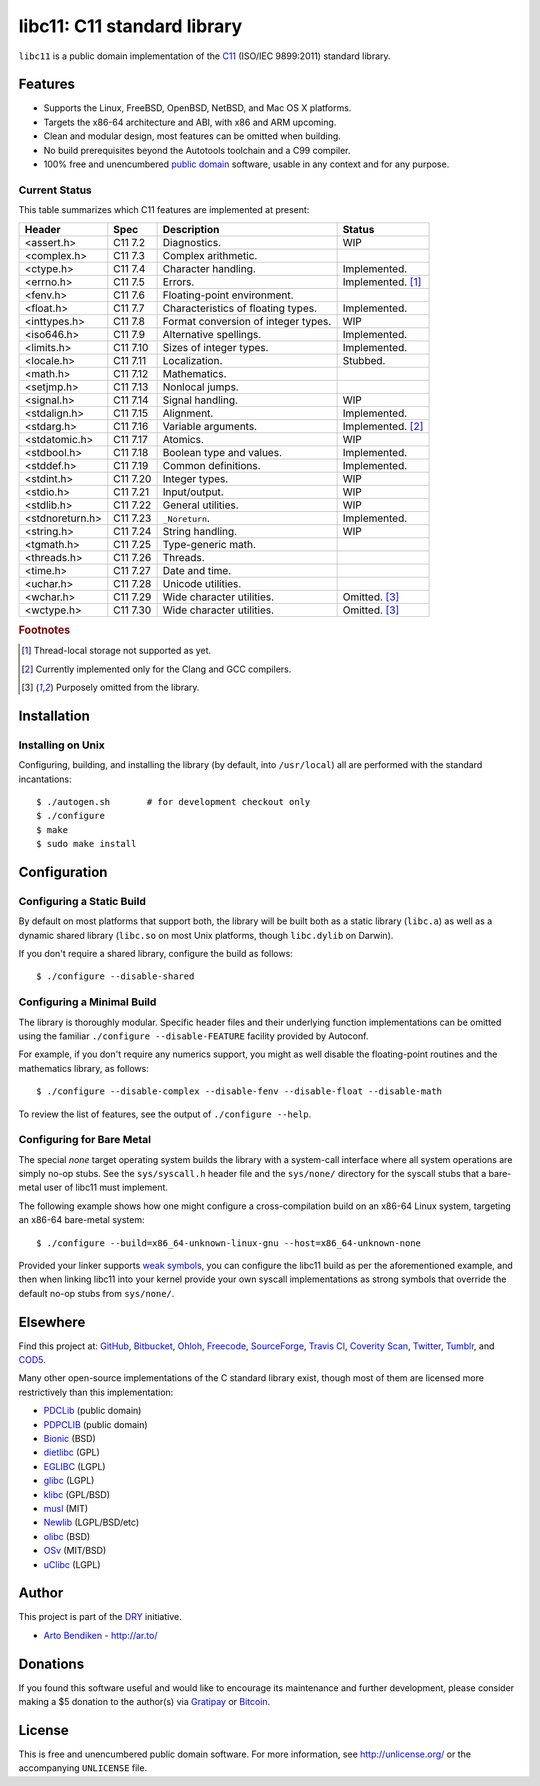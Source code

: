 ****************************
libc11: C11 standard library
****************************

.. image:: https://api.travis-ci.org/dryproject/libc11.svg?branch=master
   :target: https://travis-ci.org/dryproject/libc11
   :alt: Travis CI build status

.. image:: https://scan.coverity.com/projects/3219/badge.svg
   :target: https://scan.coverity.com/projects/3219
   :alt: Coverity Scan build status

``libc11`` is a public domain implementation of the C11_ (ISO/IEC 9899:2011)
standard library.

.. _C11: http://en.wikipedia.org/wiki/C11_%28C_standard_revision%29

Features
========

* Supports the Linux, FreeBSD, OpenBSD, NetBSD, and Mac OS X platforms.
* Targets the x86-64 architecture and ABI, with x86 and ARM upcoming.
* Clean and modular design, most features can be omitted when building.
* No build prerequisites beyond the Autotools toolchain and a C99 compiler.
* 100% free and unencumbered `public domain <http://unlicense.org/>`_ software,
  usable in any context and for any purpose.

Current Status
--------------

This table summarizes which C11 features are implemented at present:

=============== ======== =================================== ===================
Header          Spec     Description                         Status
=============== ======== =================================== ===================
<assert.h>      C11 7.2  Diagnostics.                        WIP
<complex.h>     C11 7.3  Complex arithmetic.                 
<ctype.h>       C11 7.4  Character handling.                 Implemented.
<errno.h>       C11 7.5  Errors.                             Implemented. [1]_
<fenv.h>        C11 7.6  Floating-point environment.         
<float.h>       C11 7.7  Characteristics of floating types.  Implemented.
<inttypes.h>    C11 7.8  Format conversion of integer types. WIP
<iso646.h>      C11 7.9  Alternative spellings.              Implemented.
<limits.h>      C11 7.10 Sizes of integer types.             Implemented.
<locale.h>      C11 7.11 Localization.                       Stubbed.
<math.h>        C11 7.12 Mathematics.                        
<setjmp.h>      C11 7.13 Nonlocal jumps.                     
<signal.h>      C11 7.14 Signal handling.                    WIP
<stdalign.h>    C11 7.15 Alignment.                          Implemented.
<stdarg.h>      C11 7.16 Variable arguments.                 Implemented. [2]_
<stdatomic.h>   C11 7.17 Atomics.                            WIP
<stdbool.h>     C11 7.18 Boolean type and values.            Implemented.
<stddef.h>      C11 7.19 Common definitions.                 Implemented.
<stdint.h>      C11 7.20 Integer types.                      WIP
<stdio.h>       C11 7.21 Input/output.                       WIP
<stdlib.h>      C11 7.22 General utilities.                  WIP
<stdnoreturn.h> C11 7.23 ``_Noreturn``.                      Implemented.
<string.h>      C11 7.24 String handling.                    WIP
<tgmath.h>      C11 7.25 Type-generic math.                  
<threads.h>     C11 7.26 Threads.                            
<time.h>        C11 7.27 Date and time.                      
<uchar.h>       C11 7.28 Unicode utilities.                  
<wchar.h>       C11 7.29 Wide character utilities.           Omitted. [3]_
<wctype.h>      C11 7.30 Wide character utilities.           Omitted. [3]_
=============== ======== =================================== ===================

.. rubric:: Footnotes

.. [1] Thread-local storage not supported as yet.

.. [2] Currently implemented only for the Clang and GCC compilers.

.. [3] Purposely omitted from the library.

Installation
============

Installing on Unix
------------------

Configuring, building, and installing the library (by default, into
``/usr/local``) all are performed with the standard incantations::

   $ ./autogen.sh       # for development checkout only
   $ ./configure
   $ make
   $ sudo make install

Configuration
=============

Configuring a Static Build
--------------------------

By default on most platforms that support both, the library will be built
both as a static library (``libc.a``) as well as a dynamic shared library
(``libc.so`` on most Unix platforms, though ``libc.dylib`` on Darwin).

If you don't require a shared library, configure the build as follows::

   $ ./configure --disable-shared

Configuring a Minimal Build
---------------------------

The library is thoroughly modular. Specific header files and their
underlying function implementations can be omitted using the familiar
``./configure --disable-FEATURE`` facility provided by Autoconf.

For example, if you don't require any numerics support, you might as well
disable the floating-point routines and the mathematics library, as follows::

   $ ./configure --disable-complex --disable-fenv --disable-float --disable-math

To review the list of features, see the output of ``./configure --help``.

Configuring for Bare Metal
--------------------------

The special `none` target operating system builds the library with a
system-call interface where all system operations are simply no-op stubs.
See the ``sys/syscall.h`` header file and the ``sys/none/`` directory for
the syscall stubs that a bare-metal user of libc11 must implement.

The following example shows how one might configure a cross-compilation
build on an x86-64 Linux system, targeting an x86-64 bare-metal system::

   $ ./configure --build=x86_64-unknown-linux-gnu --host=x86_64-unknown-none

Provided your linker supports `weak symbols`_, you can configure the libc11
build as per the aforementioned example, and then when linking libc11 into
your kernel provide your own syscall implementations as strong symbols that
override the default no-op stubs from ``sys/none/``.

.. _weak symbols: http://en.wikipedia.org/wiki/Weak_symbol

Elsewhere
=========

Find this project at: GitHub_, Bitbucket_, Ohloh_, Freecode_, SourceForge_,
`Travis CI`_, `Coverity Scan`_, Twitter_, Tumblr_, and COD5_.

.. _GitHub:        http://github.com/dryproject/libc11
.. _Bitbucket:     http://bitbucket.org/dryproject/libc11
.. _Ohloh:         http://www.ohloh.net/p/libc11
.. _Freecode:      http://freecode.com/projects/libc11
.. _SourceForge:   http://sourceforge.net/projects/libc11/
.. _Travis CI:     http://travis-ci.org/dryproject/libc11
.. _Twitter:       http://twitter.com/libc11
.. _Tumblr:        http://libc11.tumblr.com/
.. _COD5:          http://www.cod5.org/archive/l/libc11.html
.. _Coverity Scan: http://scan.coverity.com/projects/3219

Many other open-source implementations of the C standard library exist,
though most of them are licensed more restrictively than this implementation:

* PDCLib_ (public domain)
* PDPCLIB_ (public domain)
* Bionic_ (BSD)
* dietlibc_ (GPL)
* EGLIBC_ (LGPL)
* glibc_ (LGPL)
* klibc_ (GPL/BSD)
* musl_ (MIT)
* Newlib_ (LGPL/BSD/etc)
* olibc_ (BSD)
* OSv_ (MIT/BSD)
* uClibc_ (LGPL)

.. _PDCLib:   http://pdclib.e43.eu/
.. _PDPCLIB:  http://pdos.sourceforge.net/
.. _Bionic:   http://en.wikipedia.org/wiki/Bionic_%28software%29
.. _dietlibc: http://en.wikipedia.org/wiki/Dietlibc
.. _EGLIBC:   http://en.wikipedia.org/wiki/Embedded_GLIBC
.. _glibc:    http://en.wikipedia.org/wiki/GNU_C_Library
.. _klibc:    http://en.wikipedia.org/wiki/Klibc
.. _musl:     http://en.wikipedia.org/wiki/Musl
.. _Newlib:   http://en.wikipedia.org/wiki/Newlib
.. _olibc:    http://olibc.github.io/
.. _OSv:      https://github.com/cloudius-systems/osv/tree/master/libc
.. _uClibc:   http://en.wikipedia.org/wiki/UClibc

Author
======

This project is part of the `DRY <http://dryproject.org/>`_ initiative.

* `Arto Bendiken <https://github.com/bendiken>`_ - http://ar.to/

Donations
=========

If you found this software useful and would like to encourage its
maintenance and further development, please consider making a $5 donation
to the author(s) via Gratipay_ or Bitcoin_.

.. _Gratipay: https://gratipay.com/bendiken/
.. _Bitcoin:  https://blockchain.info/address/1G9DcLHQTYMXWMJVWgnPaBJ4vuiYYkV4d7

License
=======

This is free and unencumbered public domain software. For more information,
see http://unlicense.org/ or the accompanying ``UNLICENSE`` file.
